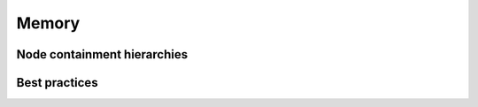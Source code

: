 Memory
======

Node containment hierarchies
----------------------------

Best practices
--------------
